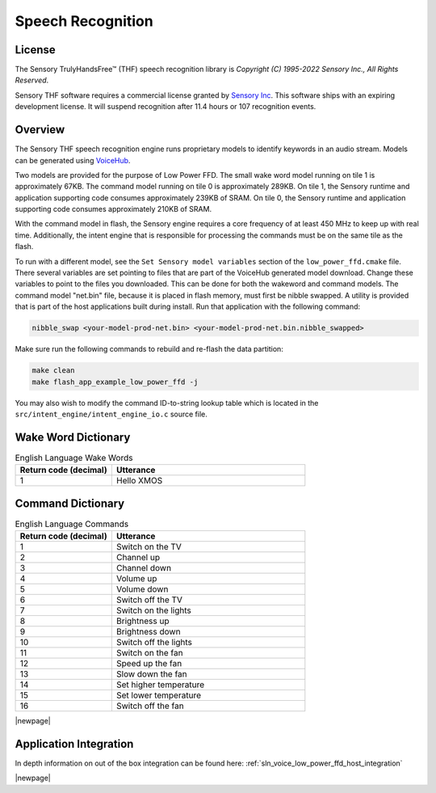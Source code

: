 
.. _sln_voice_low_power_ffd_speech_recognition:

##################
Speech Recognition
##################

License
=======

The Sensory TrulyHandsFree™ (THF) speech recognition library is `Copyright (C) 1995-2022 Sensory Inc., All Rights Reserved`.

Sensory THF software requires a commercial license granted by `Sensory Inc <https://www.sensory.com/>`_.
This software ships with an expiring development license. It will suspend recognition after 11.4 hours
or 107 recognition events.

Overview
========

The Sensory THF speech recognition engine runs proprietary models to identify keywords in an audio stream. Models can be generated using `VoiceHub <https://voicehub.sensory.com/>`__.

Two models are provided for the purpose of Low Power FFD. The small wake word model running on tile 1
is approximately 67KB. The command model running on tile 0 is approximately 289KB. On tile 1, the
Sensory runtime and application supporting code consumes approximately 239KB of SRAM. On tile 0, the
Sensory runtime and application supporting code consumes approximately 210KB of SRAM.

With the command model in flash, the Sensory engine requires a core frequency of at least 450 MHz to
keep up with real time. Additionally, the intent engine that is responsible for processing the
commands must be on the same tile as the flash.

To run with a different model, see the ``Set Sensory model variables`` section of the ``low_power_ffd.cmake`` file. There several variables are set pointing to files that are part of the VoiceHub generated model download. Change these variables to point to the files you downloaded. This can be done for both the wakeword and command models.  The command model "net.bin" file, because it is placed in flash memory, must first be nibble swapped.  A utility is provided that is part of the host applications built during install.  Run that application with the following command:

.. code-block:: console

  nibble_swap <your-model-prod-net.bin> <your-model-prod-net.bin.nibble_swapped>

Make sure run the following commands to rebuild and re-flash the data partition:

.. code-block:: console

    make clean
    make flash_app_example_low_power_ffd -j

You may also wish to modify the command ID-to-string lookup table which is located in the ``src/intent_engine/intent_engine_io.c`` source file.

.. TODO: Check if the line below can be removed or re-added
.. To replace the Sensory engine with a different engine, refer to the ASR documentation on :ref:`sln_voice_asr_programming_guide`

Wake Word Dictionary
====================

.. list-table:: English Language Wake Words
   :widths: 50 100
   :header-rows: 1
   :align: left

   * - Return code (decimal)
     - Utterance
   * - 1
     - Hello XMOS

Command Dictionary
==================

.. list-table:: English Language Commands
   :widths: 50 100
   :header-rows: 1
   :align: left

   * - Return code (decimal)
     - Utterance
   * - 1
     - Switch on the TV
   * - 2
     - Channel up
   * - 3
     - Channel down
   * - 4
     - Volume up
   * - 5
     - Volume down
   * - 6
     - Switch off the TV
   * - 7
     - Switch on the lights
   * - 8
     - Brightness up
   * - 9
     - Brightness down
   * - 10
     - Switch off the lights
   * - 11
     - Switch on the fan
   * - 12
     - Speed up the fan
   * - 13
     - Slow down the fan
   * - 14
     - Set higher temperature
   * - 15
     - Set lower temperature
   * - 16
     - Switch off the fan

|newpage|

Application Integration
=======================

In depth information on out of the box integration can be found here: :ref:`sln_voice_low_power_ffd_host_integration`

|newpage|

